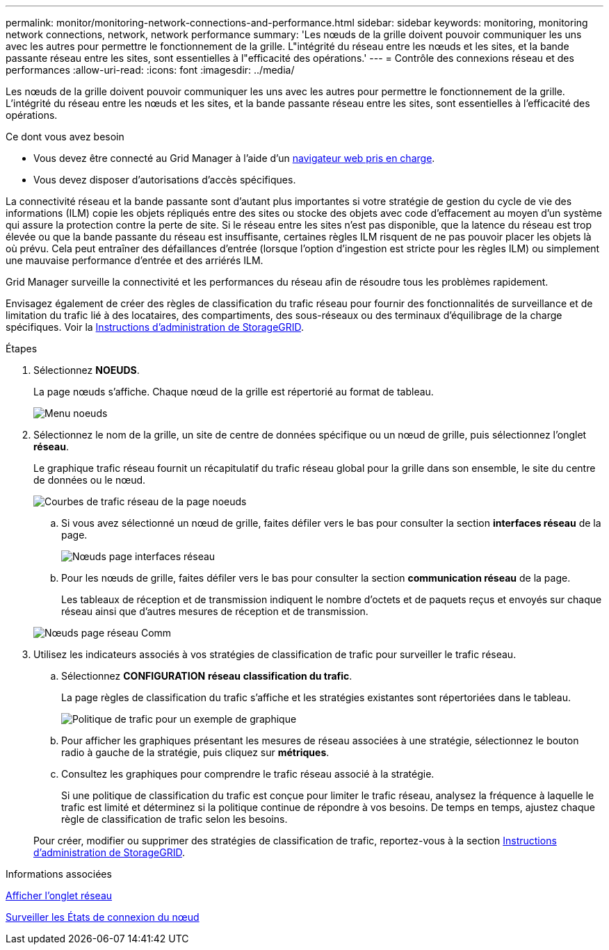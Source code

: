 ---
permalink: monitor/monitoring-network-connections-and-performance.html 
sidebar: sidebar 
keywords: monitoring, monitoring network connections, network, network performance 
summary: 'Les nœuds de la grille doivent pouvoir communiquer les uns avec les autres pour permettre le fonctionnement de la grille. L"intégrité du réseau entre les nœuds et les sites, et la bande passante réseau entre les sites, sont essentielles à l"efficacité des opérations.' 
---
= Contrôle des connexions réseau et des performances
:allow-uri-read: 
:icons: font
:imagesdir: ../media/


[role="lead"]
Les nœuds de la grille doivent pouvoir communiquer les uns avec les autres pour permettre le fonctionnement de la grille. L'intégrité du réseau entre les nœuds et les sites, et la bande passante réseau entre les sites, sont essentielles à l'efficacité des opérations.

.Ce dont vous avez besoin
* Vous devez être connecté au Grid Manager à l'aide d'un xref:../admin/web-browser-requirements.adoc[navigateur web pris en charge].
* Vous devez disposer d'autorisations d'accès spécifiques.


La connectivité réseau et la bande passante sont d'autant plus importantes si votre stratégie de gestion du cycle de vie des informations (ILM) copie les objets répliqués entre des sites ou stocke des objets avec code d'effacement au moyen d'un système qui assure la protection contre la perte de site. Si le réseau entre les sites n'est pas disponible, que la latence du réseau est trop élevée ou que la bande passante du réseau est insuffisante, certaines règles ILM risquent de ne pas pouvoir placer les objets là où prévu. Cela peut entraîner des défaillances d'entrée (lorsque l'option d'ingestion est stricte pour les règles ILM) ou simplement une mauvaise performance d'entrée et des arriérés ILM.

Grid Manager surveille la connectivité et les performances du réseau afin de résoudre tous les problèmes rapidement.

Envisagez également de créer des règles de classification du trafic réseau pour fournir des fonctionnalités de surveillance et de limitation du trafic lié à des locataires, des compartiments, des sous-réseaux ou des terminaux d'équilibrage de la charge spécifiques. Voir la xref:../admin/index.adoc[Instructions d'administration de StorageGRID].

.Étapes
. Sélectionnez *NOEUDS*.
+
La page nœuds s'affiche. Chaque nœud de la grille est répertorié au format de tableau.

+
image::../media/nodes_menu.png[Menu noeuds]

. Sélectionnez le nom de la grille, un site de centre de données spécifique ou un nœud de grille, puis sélectionnez l'onglet *réseau*.
+
Le graphique trafic réseau fournit un récapitulatif du trafic réseau global pour la grille dans son ensemble, le site du centre de données ou le nœud.

+
image::../media/nodes_page_network_traffic_graph.png[Courbes de trafic réseau de la page noeuds]

+
.. Si vous avez sélectionné un nœud de grille, faites défiler vers le bas pour consulter la section *interfaces réseau* de la page.
+
image::../media/nodes_page_network_interfaces.png[Nœuds page interfaces réseau]

.. Pour les nœuds de grille, faites défiler vers le bas pour consulter la section *communication réseau* de la page.
+
Les tableaux de réception et de transmission indiquent le nombre d'octets et de paquets reçus et envoyés sur chaque réseau ainsi que d'autres mesures de réception et de transmission.

+
image::../media/nodes_page_network_communication.png[Nœuds page réseau Comm]



. Utilisez les indicateurs associés à vos stratégies de classification de trafic pour surveiller le trafic réseau.
+
.. Sélectionnez *CONFIGURATION* *réseau* *classification du trafic*.
+
La page règles de classification du trafic s'affiche et les stratégies existantes sont répertoriées dans le tableau.

+
image::../media/traffic_classification_policies_main_screen_w_examples.png[Politique de trafic pour un exemple de graphique]

.. Pour afficher les graphiques présentant les mesures de réseau associées à une stratégie, sélectionnez le bouton radio à gauche de la stratégie, puis cliquez sur *métriques*.
.. Consultez les graphiques pour comprendre le trafic réseau associé à la stratégie.
+
Si une politique de classification du trafic est conçue pour limiter le trafic réseau, analysez la fréquence à laquelle le trafic est limité et déterminez si la politique continue de répondre à vos besoins. De temps en temps, ajustez chaque règle de classification de trafic selon les besoins.

+
Pour créer, modifier ou supprimer des stratégies de classification de trafic, reportez-vous à la section xref:../admin/index.adoc[Instructions d'administration de StorageGRID].





.Informations associées
xref:viewing-network-tab.adoc[Afficher l'onglet réseau]

xref:monitoring-node-connection-states.adoc[Surveiller les États de connexion du nœud]
